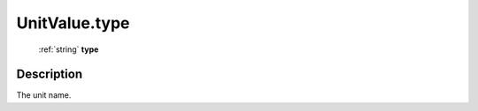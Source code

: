 .. _UnitValue.type:

================================================
UnitValue.type
================================================

   :ref:`string` **type**


Description
-----------

The unit name.

